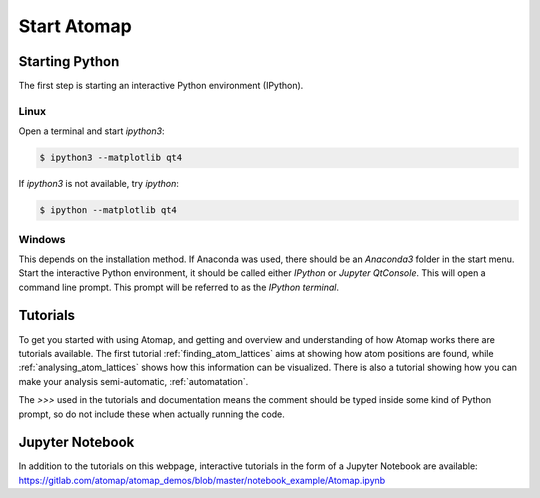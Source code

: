 .. _start_atomap:


============
Start Atomap
============

Starting Python
---------------

The first step is starting an interactive Python environment (IPython).

Linux
^^^^^

Open a terminal and start `ipython3`:

.. code-block:: bash

    $ ipython3 --matplotlib qt4

If `ipython3` is not available, try `ipython`:

.. code-block:: bash

    $ ipython --matplotlib qt4

Windows
^^^^^^^

This depends on the installation method.
If Anaconda was used, there should be an *Anaconda3* folder in the start menu.
Start the interactive Python environment, it should be called either *IPython* or *Jupyter QtConsole*.
This will open a command line prompt.
This prompt will be referred to as the *IPython terminal*.

Tutorials
---------

To get you started with using Atomap, and getting and overview and understanding of how Atomap works there are tutorials available.
The first tutorial :ref:`finding_atom_lattices` aims at showing how atom positions are found, while :ref:`analysing_atom_lattices` shows how this information can be visualized. 
There is also a tutorial showing how you can make your analysis semi-automatic, :ref:`automatation`.

The `>>>` used in the tutorials and documentation means the comment should be typed inside some kind of Python prompt, so do not include these when actually running the code.

Jupyter Notebook
----------------

In addition to the tutorials on this webpage, interactive tutorials in the form of a Jupyter Notebook are available: https://gitlab.com/atomap/atomap_demos/blob/master/notebook_example/Atomap.ipynb
